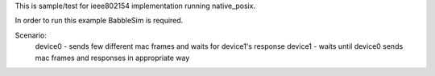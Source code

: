 This is sample/test for ieee802154 implementation running native_posix.

In order to run this example BabbleSim is required.

Scenario:
    device0 -   sends few different mac frames and waits for device1's response
    device1 -   waits until device0 sends mac frames and responses in appropriate way

